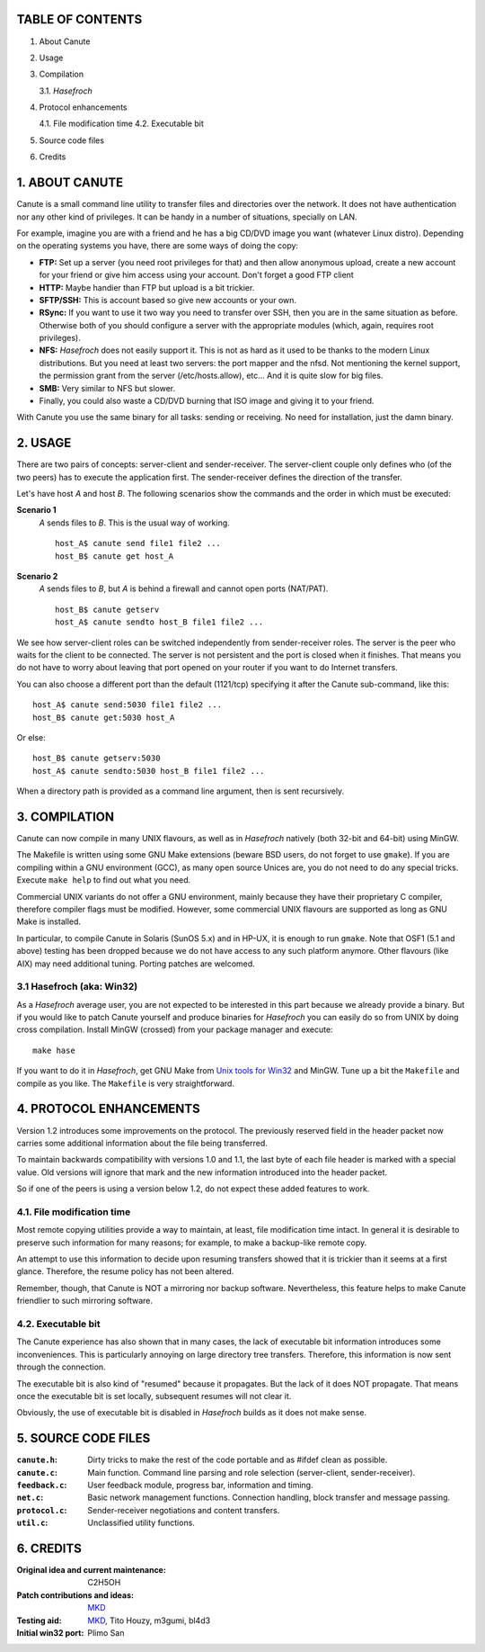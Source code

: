 TABLE OF CONTENTS
=================

1. About Canute
2. Usage
3. Compilation

   3.1. *Hasefroch*

4. Protocol enhancements

   4.1. File modification time
   4.2. Executable bit

5. Source code files
6. Credits


1. ABOUT CANUTE
===============

Canute is a small command line utility to transfer files and directories over
the network.  It does not have authentication nor any other kind of privileges.
It can be handy in a number of situations, specially on LAN.

For example, imagine you are with a friend and he has a big CD/DVD image you
want (whatever Linux distro).  Depending on the operating systems you have,
there are some ways of doing the copy:

- **FTP:** Set up a server (you need root privileges for that) and then allow
  anonymous upload, create a new account for your friend or give him access
  using your account.  Don't forget a good FTP client

- **HTTP:** Maybe handier than FTP but upload is a bit trickier.

- **SFTP/SSH:** This is account based so give new accounts or your own.

- **RSync:** If you want to use it two way you need to transfer over SSH, then you
  are in the same situation as before.  Otherwise both of you should configure a
  server with the appropriate modules (which, again, requires root privileges).

- **NFS:** *Hasefroch* does not easily support it.  This is not as hard as it used to
  be thanks to the modern Linux distributions.  But you need at least two
  servers: the port mapper and the nfsd.  Not mentioning the kernel support, the
  permission grant from the server (/etc/hosts.allow), etc...  And it is quite
  slow for big files.

- **SMB:** Very similar to NFS but slower.

- Finally, you could also waste a CD/DVD burning that ISO image and giving it to
  your friend.

With Canute you use the same binary for all tasks: sending or receiving.  No
need for installation, just the damn binary.


2. USAGE
========

There are two pairs of concepts: server-client and sender-receiver.  The
server-client couple only defines who (of the two peers) has to execute the
application first.  The sender-receiver defines the direction of the
transfer.

Let's have host *A* and host *B*.  The following scenarios show the commands and the
order in which must be executed:

**Scenario 1**
   *A* sends files to *B*.  This is the usual way of working. ::

      host_A$ canute send file1 file2 ...
      host_B$ canute get host_A

**Scenario 2**
   *A* sends files to *B*, but *A* is behind a firewall and cannot open ports
   (NAT/PAT). ::

      host_B$ canute getserv
      host_A$ canute sendto host_B file1 file2 ...

We see how server-client roles can be switched independently from
sender-receiver roles.  The server is the peer who waits for the client to be
connected.  The server is not persistent and the port is closed when it
finishes.  That means you do not have to worry about leaving that port opened on
your router if you want to do Internet transfers.

You can also choose a different port than the default (1121/tcp) specifying it
after the Canute sub-command, like this::

   host_A$ canute send:5030 file1 file2 ...
   host_B$ canute get:5030 host_A

Or else::

   host_B$ canute getserv:5030
   host_A$ canute sendto:5030 host_B file1 file2 ...

When a directory path is provided as a command line argument, then is sent
recursively.


3. COMPILATION
==============

Canute can now compile in many UNIX flavours, as well as in *Hasefroch* natively
(both 32-bit and 64-bit) using MinGW.

The Makefile is written using some GNU Make extensions (beware BSD users, do not
forget to use ``gmake``).  If you are compiling within a GNU environment (GCC), as
many open source Unices are, you do not need to do any special tricks.  Execute
``make help`` to find out what you need.

Commercial UNIX variants do not offer a GNU environment, mainly because they
have their proprietary C compiler, therefore compiler flags must be modified.
However, some commercial UNIX flavours are supported as long as GNU Make is
installed.

In particular, to compile Canute in Solaris (SunOS 5.x) and in HP-UX, it is
enough to run ``gmake``.  Note that OSF1 (5.1 and above) testing has been
dropped because we do not have access to any such platform anymore.  Other
flavours (like AIX) may need additional tuning.  Porting patches are welcomed.


3.1 Hasefroch (aka: Win32)
--------------------------

As a *Hasefroch* average user, you are not expected to be interested in this part
because we already provide a binary.  But if you would like to patch Canute
yourself and produce binaries for *Hasefroch* you can easily do so from UNIX by
doing cross compilation.  Install MinGW (crossed) from your package manager and
execute::

   make hase

If you want to do it in *Hasefroch*, get GNU Make from `Unix tools for Win32`__
and MinGW.  Tune up a bit the ``Makefile`` and compile as you like.  The
``Makefile`` is very straightforward.

__ http://unxutils.sourceforge.net


4. PROTOCOL ENHANCEMENTS
========================

Version 1.2 introduces some improvements on the protocol.  The previously
reserved field in the header packet now carries some additional information
about the file being transferred.

To maintain backwards compatibility with versions 1.0 and 1.1, the last byte of
each file header is marked with a special value.  Old versions will ignore that
mark and the new information introduced into the header packet.

So if one of the peers is using a version below 1.2, do not expect these added
features to work.


4.1. File modification time
---------------------------

Most remote copying utilities provide a way to maintain, at least, file
modification time intact.  In general it is desirable to preserve such
information for many reasons; for example, to make a backup-like remote copy.

An attempt to use this information to decide upon resuming transfers showed that
it is trickier than it seems at a first glance.  Therefore, the resume policy
has not been altered.

Remember, though, that Canute is NOT a mirroring nor backup software.
Nevertheless, this feature helps to make Canute friendlier to such mirroring
software.


4.2. Executable bit
-------------------

The Canute experience has also shown that in many cases, the lack of executable
bit information introduces some inconveniences.  This is particularly annoying
on large directory tree transfers.  Therefore, this information is now sent
through the connection.

The executable bit is also kind of "resumed" because it propagates.  But the
lack of it does NOT propagate.  That means once the executable bit is set
locally, subsequent resumes will not clear it.

Obviously, the use of executable bit is disabled in *Hasefroch* builds as it
does not make sense.


5. SOURCE CODE FILES
====================

:``canute.h``:
   Dirty tricks to make the rest of the code portable and as #ifdef clean as
   possible.

:``canute.c``:
   Main function.  Command line parsing and role selection (server-client,
   sender-receiver).

:``feedback.c``:
   User feedback module, progress bar, information and timing.

:``net.c``:
   Basic network management functions.  Connection handling, block transfer and
   message passing.

:``protocol.c``:
   Sender-receiver negotiations and content transfers.

:``util.c``:
   Unclassified utility functions.


6. CREDITS
==========

:Original idea and current maintenance:
   C2H5OH

:Patch contributions and ideas:
   MKD_

:Testing aid:
   MKD_, Tito Houzy, m3gumi, bl4d3

:Initial win32 port:
   Plimo San

.. _MKD: http://www.claudiocamacho.com

